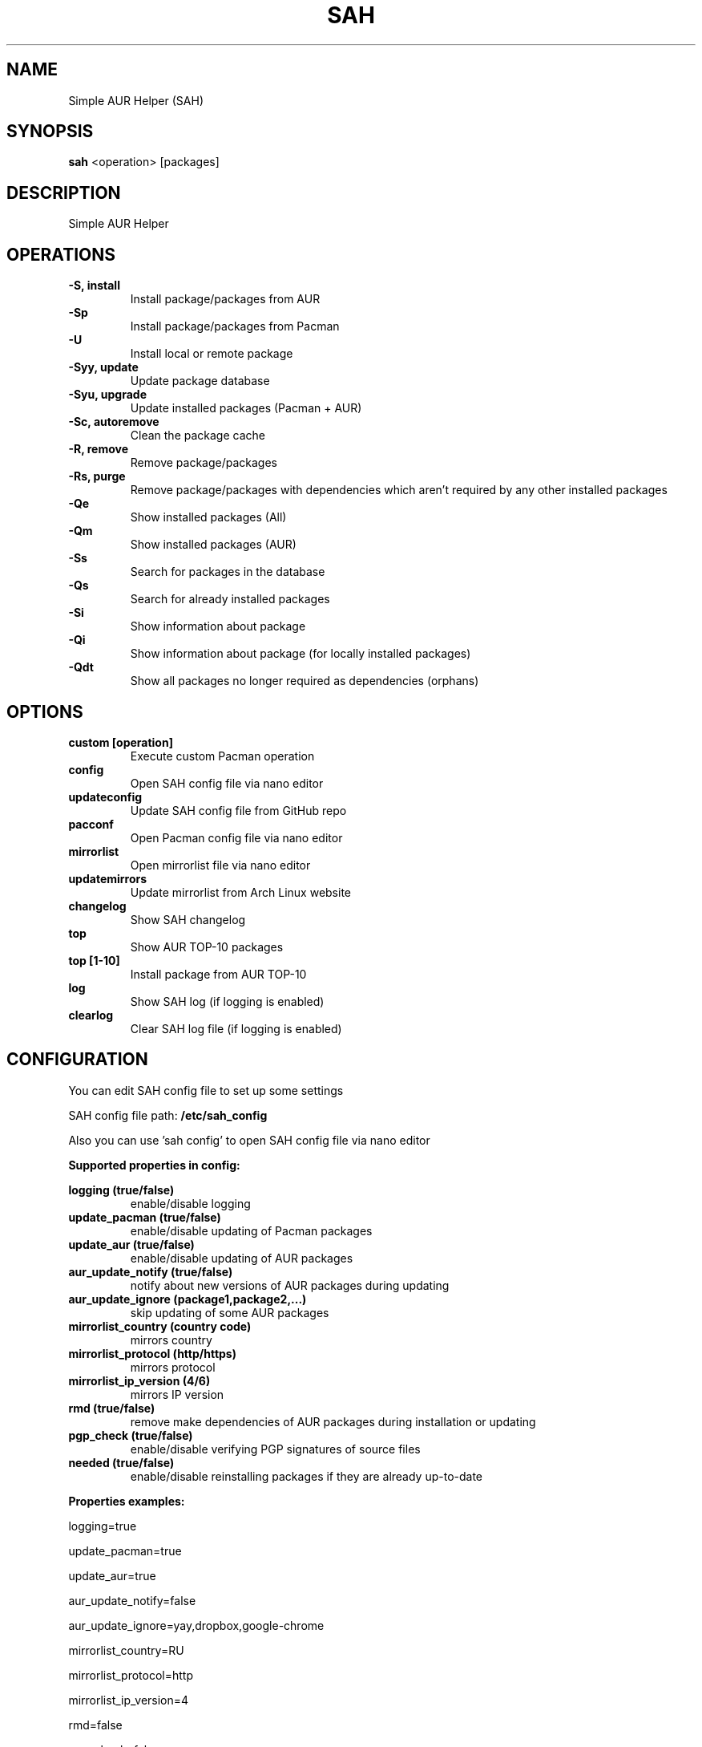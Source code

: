 .TH SAH 8 "February 12, 2019" "version 0.6" "SAH Manual"
.SH NAME
Simple AUR Helper (SAH)
.SH SYNOPSIS
.B sah
<operation> [packages]
.SH DESCRIPTION
Simple AUR Helper
.SH OPERATIONS
.B -S, install
.RS
Install package/packages from AUR
.RE
.B -Sp
.RS
Install package/packages from Pacman
.RE
.B -U
.RS
Install local or remote package
.RE
.B -Syy, update
.RS
Update package database
.RE
.B -Syu, upgrade
.RS
Update installed packages (Pacman + AUR)
.RE
.B -Sc, autoremove
.RS
Clean the package cache
.RE
.B -R, remove
.RS
Remove package/packages
.RE
.B -Rs, purge
.RS
Remove package/packages with dependencies which aren't required by any other installed packages
.RE
.B -Qe
.RS
Show installed packages (All)
.RE
.B -Qm
.RS
Show installed packages (AUR)
.RE
.B -Ss
.RS
Search for packages in the database
.RE
.B -Qs
.RS
Search for already installed packages
.RE
.B -Si
.RS
Show information about package
.RE
.B -Qi
.RS
Show information about package (for locally installed packages)
.RE
.B -Qdt
.RS
Show all packages no longer required as dependencies (orphans)
.RE
.SH OPTIONS
.B custom [operation]
.RS
Execute custom Pacman operation
.RE
.B config
.RS
Open SAH config file via nano editor
.RE
.B updateconfig
.RS
Update SAH config file from GitHub repo
.RE
.B pacconf
.RS
Open Pacman config file via nano editor
.RE
.B mirrorlist
.RS
Open mirrorlist file via nano editor
.RE
.B updatemirrors
.RS
Update mirrorlist from Arch Linux website
.RE
.B changelog
.RS
Show SAH changelog
.RE
.B top
.RS
Show AUR TOP-10 packages
.RE
.B top [1-10]
.RS
Install package from AUR TOP-10
.RE
.B log
.RS
Show SAH log (if logging is enabled)
.RE
.B clearlog
.RS
Clear SAH log file (if logging is enabled)
.RE
.SH CONFIGURATION
You can edit SAH config file to set up some settings
.PP
SAH config file path:
.B /etc/sah_config
.PP
Also you can use 'sah config' to open SAH config file via nano editor
.PP
.B Supported properties in config:
.PP
.B logging (true/false)
.RS
enable/disable logging
.RE
.B update_pacman (true/false)
.RS
enable/disable updating of Pacman packages
.RE
.B update_aur (true/false)
.RS
enable/disable updating of AUR packages
.RE
.B aur_update_notify (true/false)
.RS
notify about new versions of AUR packages during updating
.RE
.B aur_update_ignore (package1,package2,...)
.RS
skip updating of some AUR packages
.RE
.B mirrorlist_country (country code)
.RS
mirrors country
.RE
.B mirrorlist_protocol (http/https)
.RS
mirrors protocol
.RE
.B mirrorlist_ip_version (4/6)
.RS
mirrors IP version
.RE
.B rmd (true/false)
.RS
remove make dependencies of AUR packages during installation or updating
.RE
.B pgp_check (true/false)
.RS
enable/disable verifying PGP signatures of source files
.RE
.B needed (true/false)
.RS
enable/disable reinstalling packages if they are already up-to-date
.RE
.PP
.B Properties examples:
.PP
logging=true
.PP
update_pacman=true
.PP
update_aur=true
.PP
aur_update_notify=false
.PP
aur_update_ignore=yay,dropbox,google-chrome
.PP
mirrorlist_country=RU
.PP
mirrorlist_protocol=http
.PP
mirrorlist_ip_version=4
.PP
rmd=false
.PP
pgp_check=false
.PP
needed=false
.SH EXAMPLES
Install package/packages from AUR
.RS
.B sah
-S [package1] [package2] ...
.RE
Install package/packages from Pacman
.RS
.B sah
-Sp [package1] [package2] ...
.RE
Install local package
.RS
.B sah
-U /path/to/package/package_name-version.pkg.tar.xz
.RE
Install remote package
.RS
.B sah
-U https://www.example.com/repo/example.pkg.tar.xz
.RE
Update installed packages (Pacman + AUR)
.RS
.B sah
-Syu
.RE
Execute custom Pacman operation (-Syyu)
.RS
.B sah
custom -Syyu
.RE
Execute custom Pacman operation (-Syu and install a package)
.RS
.B sah
custom -Syu chromium
.RE
Install package from AUR TOP-10 (7th)
.RS
.B sah
top 7
.RE
.SH AUTHOR
Stepan Skryabin
.SH "SEE ALSO"
pacman(8)
